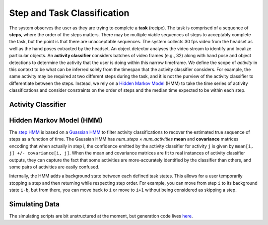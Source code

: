 Step and Task Classification
============================
The system observes the user as they are trying to complete a **task** (recipe).
The task is comprised of a sequence of **steps**, where the order of the steps matters.
There may be multiple viable sequences of steps to acceptably complete the task, but the point is that there are
unacceptable sequences.
The system collects 30 fps video from the headset as well as the hand poses extracted by the headset.
An object detector analyses the video stream to identify and localize particular objects.
An **activity classifier** considers batches of video frames (e.g., 32) along with hand pose and object detections to
determine the activity that the user is doing within this narrow timeframe.
We define the scope of *activity* in this context to be what can be inferred solely from the timespan that the activity
classifier considers.
For example, the same activity may be required at two different steps during the task, and it is not the purview of the
activity classifier to differentiate between the steps.
Instead, we rely on a `Hidden Markov Model <https://en.wikipedia.org/wiki/Hidden_Markov_model>`_ (HMM) to take the
time series of activity classifications and consider constraints on the order of steps and the median time expected to
be within each step.

Activity Classifier
+++++++++++++++++++

Hidden Markov Model (HMM)
+++++++++++++++++++++++++
The `step HMM <https://github.com/PTG-Kitware/angel_system/blob/master/angel_system/activity_hmm/core.py#L162>`_ is
based on a `Guassian HMM <https://hmmlearn.readthedocs.io/en/stable/api.html#gaussianhmm>`_ to filter activity
classifications to recover the estimated true sequence of steps as a function of time.
The Gaussian HMM has *num_steps × num_activities* **mean** and **covariance** matrices encoding that when actually in
step i, the confidence emitted by the activity classifier for activity ``j`` is given by
``mean[i, j] +/- covariance[i, j]``.
When the mean and covariance matrices are fit to real instances of activity classifier outputs, they can capture the
fact that some activities are more-accurately identified by the classifier than others, and some pairs of activities
are easily confused.

Internally, the HMM adds a background state between each defined task states.
This allows for a user temporarily stopping a step and then returning while respecting step order.
For example, you can move from step ``i`` to its background state ``i-b``, but from there, you can move back to ``i``
or move to ``i+1`` without being considered as skipping a step.

Simulating Data
+++++++++++++++
The simulating scripts are bit unstructured at the moment, but generation code
lives `here <https://github.com/PTG-Kitware/angel_system/blob/master/scripts/hmm_exploration/simulate_data.py#L71>`_.
